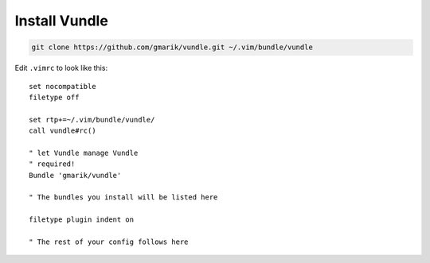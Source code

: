 **************
Install Vundle
**************


.. code-block:: none

    git clone https://github.com/gmarik/vundle.git ~/.vim/bundle/vundle

Edit ``.vimrc`` to look like this::

    set nocompatible
    filetype off

    set rtp+=~/.vim/bundle/vundle/
    call vundle#rc()

    " let Vundle manage Vundle
    " required! 
    Bundle 'gmarik/vundle'

    " The bundles you install will be listed here

    filetype plugin indent on

    " The rest of your config follows here
